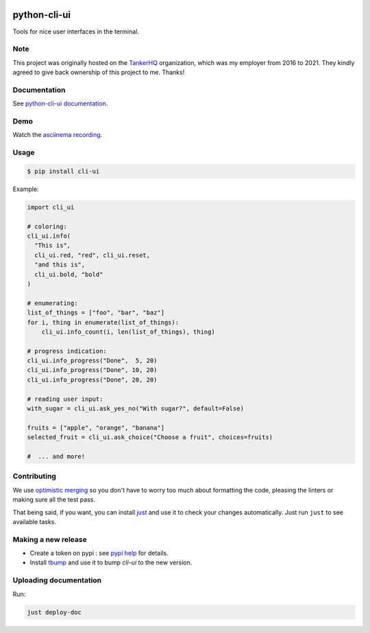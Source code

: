 .. image:: https://img.shields.io/pypi/pyversions/cli-ui.svg
  :target: https://pypi.org/project/cli-ui

.. image:: https://img.shields.io/pypi/v/cli-ui.svg
  :target: https://pypi.org/project/cli-ui/

.. image:: https://img.shields.io/github/license/your-tools/python-cli-ui.svg
  :target: https://github.com/your-tools/python-cli-ui/blob/main/LICENSE

.. image:: https://img.shields.io/badge/deps%20scanning-pyup.io-green
  :target: https://github.com/your-tools/python-cli-ui/actions

python-cli-ui
=============

Tools for nice user interfaces in the terminal.

Note
----

This project was originally hosted on the `TankerHQ
<https://github.com/TankerHQ>`_ organization, which was my employer from 2016
to 2021. They kindly agreed to give back ownership of this project to
me. Thanks!

Documentation
-------------


See `python-cli-ui documentation <https://your-tools.github.io/python-cli-ui>`_.

Demo
----


Watch the `asciinema recording <https://asciinema.org/a/112368>`_.


Usage
-----

.. code-block:: console

    $ pip install cli-ui

Example:

.. code-block:: python

    import cli_ui

    # coloring:
    cli_ui.info(
      "This is",
      cli_ui.red, "red", cli_ui.reset,
      "and this is",
      cli_ui.bold, "bold"
    )

    # enumerating:
    list_of_things = ["foo", "bar", "baz"]
    for i, thing in enumerate(list_of_things):
        cli_ui.info_count(i, len(list_of_things), thing)

    # progress indication:
    cli_ui.info_progress("Done",  5, 20)
    cli_ui.info_progress("Done", 10, 20)
    cli_ui.info_progress("Done", 20, 20)

    # reading user input:
    with_sugar = cli_ui.ask_yes_no("With sugar?", default=False)

    fruits = ["apple", "orange", "banana"]
    selected_fruit = cli_ui.ask_choice("Choose a fruit", choices=fruits)

    #  ... and more!

Contributing
------------

We use `optimistic merging <https://dmerej.info/blog/post/optimistic-merging/>`_ so you don't have to worry too much about formatting the code, pleasing the linters or making sure all the test pass.

That being said, if you want, you can install `just <https://just.systems/man/en/>`_ and use it to check your changes automatically. Just run ``just`` to see available tasks.

Making a new release
--------------------

* Create a token on pypi : see `pypi help  <https://pypi.org/help/#apitoken>`_ for details.

* Install `tbump <https://pypi.org/project/tbump>`_ and use it to bump `cli-ui` to the new version.

Uploading documentation
-----------------------

Run:

.. code-block:: sh

    just deploy-doc

